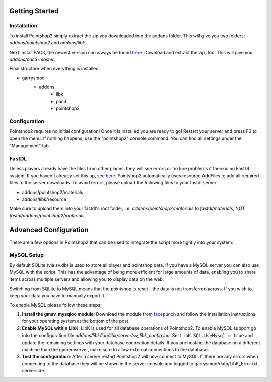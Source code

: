 Getting Started
===============

Installation
------------
To install Pointshop2 simply extract the zip you downloaded into the addons folder.
This will give you two folders: *addons/pointshop2* and *addons/libk*.

Next install PAC3, the newest version can always be found `here <https://github.com/CapsAdmin/pac3/archive/master.zip>`_.
Download and extract the zip, too. This will give you *addons/pac3-master*.

Final structure when everything is installed:

- garrysmod
   - addons
      - libk
      - pac3
      - pointshop2

Configuration
-------------
Pointshop2 requires no initial configuration! Once it is installed you are ready to go!
Restart your server and press F3 to open the menu. If nothing happens, use the "pointshop2" console command.
You can find all settings under the "Management" tab.

FastDL
------
Unless players already have the files from other places, they will see errors or texture problems if there is no FastDL system. If you haven't already set this up, see `here <http://maurits.tv/data/garrysmod/wiki/wiki.garrysmod.com/index70e8.html>`_. Pointshop2 automatically uses resource.AddFiles to add all required files to the server downloads. To avoid errors, please  upload the following files to your fastdl server:

- addons/pointshop2/materials
- addons/libk/resource

Make sure to upload them into your fastdl's root folder, i.e. *addons/pointshop2/materials* to *fastdl/materials*, NOT *fastdl/addons/pointshop2/materials*.


Advanced Configuration
======================

There are a few options in Pointshop2 that can be used to integrate the script more tightly into your system.

MySQL Setup
-----------
By default SQLite (via sv.db) is used to store all player and pointshop data. If you have a MySQL server you can also use MySQL with the script. This has the advantage of being more efficient for large amounts of data, enabling you to share items across multiple servers and allowing you to display data on the web. 

Switching from SQLite to MySQL means that the pointshop is reset - the data is not transferred across. If you wish to keep your data you have to manually export it.

To enable MySQL please follow these steps:

#. **Install the gmsv_mysqloo module**: Download the module from `facepunch <http://facepunch.com/showthread.php?t=1357773>`_ and follow the installation instructions for your operating system at the bottom of the post.

#. **Enable MySQL within LibK**: LibK is used for all database operations of Pointshop2. To enable MySQL support go into the configuration file *addons/libk/lua/libk/server/sv_libk_config.lua*. Set ``LibK.SQL.UseMysql = true`` and update the remaining settings with your database connection details. If you are hosting the database on a different machine than the gamemserver, make sure to allow external connections to the database. 

#. **Test the configuration**: After a server restart Pointshop2 will now connect to MySQL. If there are any errors when connecting to the database they will be shown in the server console and logged to garrysmod/data/LibK_Error.txt serverside.
